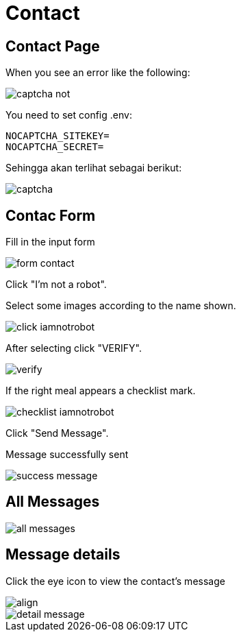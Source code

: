 = Contact

== Contact Page

When you see an error like the following:

image::captcha-not.png[align=center]

You need to set config .env:

    NOCAPTCHA_SITEKEY=
    NOCAPTCHA_SECRET=

Sehingga akan terlihat sebagai berikut:

image::captcha.png[align=center]

== Contac Form

Fill in the input form

image::form-contact.png[align=center]

Click "I'm not a robot".

Select some images according to the name shown.

image::click-iamnotrobot.webp[align=center]

After selecting click "VERIFY".

image::verify.webp[align=center]

If the right meal appears a checklist mark.

image::checklist-iamnotrobot.png[align=center]

Click "Send Message".

Message successfully sent

image::success-message.webp[align=center]

== All Messages

image::all-messages.jpeg[align=center]

== Message details

Click the eye icon to view the contact's message

image::see-detail.png[align]

image::detail-message.jpeg[align=center]
